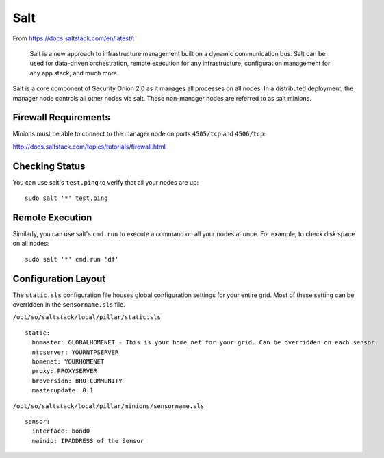 .. _salt:

Salt
====

From https://docs.saltstack.com/en/latest/:

   Salt is a new approach to infrastructure management built on a dynamic communication bus. Salt can be used for data-driven orchestration, remote execution for any infrastructure, configuration management for any app stack, and much more.

Salt is a core component of Security Onion 2.0 as it manages all processes on all nodes. In a distributed deployment, the manager node controls all other nodes via salt. These non-manager nodes are referred to as salt minions.

Firewall Requirements
---------------------

Minions must be able to connect to the manager node on ports ``4505/tcp`` and ``4506/tcp``:

http://docs.saltstack.com/topics/tutorials/firewall.html

Checking Status
---------------

You can use salt's ``test.ping`` to verify that all your nodes are up:

::

    sudo salt '*' test.ping

Remote Execution
----------------

Similarly, you can use salt's ``cmd.run`` to execute a command on all your nodes at once. For example, to check disk space on all nodes:

::

    sudo salt '*' cmd.run 'df'

Configuration Layout
--------------------

The ``static.sls`` configuration file houses global configuration settings for your entire grid. Most of these setting can be overridden in the ``sensorname.sls`` file.

``/opt/so/saltstack/local/pillar/static.sls``

::

   static:
     hnmaster: GLOBALHOMENET - This is your home_net for your grid. Can be overridden on each sensor.
     ntpserver: YOURNTPSERVER
     homenet: YOURHOMENET
     proxy: PROXYSERVER
     broversion: BRO|COMMUNITY
     masterupdate: 0|1

``/opt/so/saltstack/local/pillar/minions/sensorname.sls``

::

   sensor:
     interface: bond0
     mainip: IPADDRESS of the Sensor
